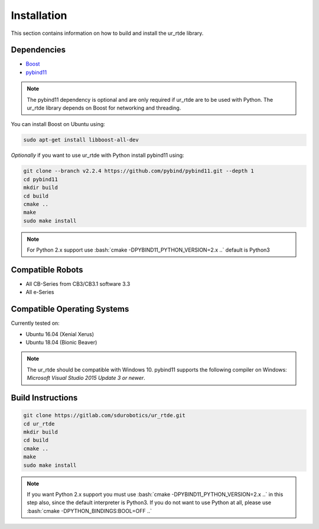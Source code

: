 ************
Installation
************
This section contains information on how to build and install the ur_rtde library.

Dependencies
============
.. image:: ../_static/boost-logo.svg
  :width: 60
  :target: https://www.boost.org/
  :alt: Boost

.. image:: ../_static/pybind11-logo.png
  :width: 100
  :target: https://github.com/pybind/pybind11
  :alt: pybind11

* `Boost <https://www.boost.org/>`_
* `pybind11 <https://github.com/pybind/pybind11>`_

.. note::
   The pybind11 dependency is optional and are only required if ur_rtde are to be used with Python. The ur_rtde library
   depends on Boost for networking and threading.

You can install Boost on Ubuntu using:

.. code-block:: shell

   sudo apt-get install libboost-all-dev

*Optionally* if you want to use ur_rtde with Python install pybind11 using:

.. code-block:: shell

    git clone --branch v2.2.4 https://github.com/pybind/pybind11.git --depth 1
    cd pybind11
    mkdir build
    cd build
    cmake ..
    make
    sudo make install

.. role:: bash(code)
   :language: bash

.. note::
    For Python 2.x support use :bash:`cmake -DPYBIND11_PYTHON_VERSION=2.x ..` default is Python3

Compatible Robots
=================
*  All CB-Series from CB3/CB3.1 software 3.3
*  All e-Series

Compatible Operating Systems
============================
Currently tested on:

*  Ubuntu 16.04 (Xenial Xerus)
*  Ubuntu 18.04 (Bionic Beaver)

.. note::
    The ur_rtde should be compatible with Windows 10. pybind11 supports the following compiler on Windows:
    *Microsoft Visual Studio 2015 Update 3 or newer*.

Build Instructions
==================
.. code-block:: shell

    git clone https://gitlab.com/sdurobotics/ur_rtde.git
    cd ur_rtde
    mkdir build
    cd build
    cmake ..
    make
    sudo make install

.. note::
    If you want Python 2.x support you must use :bash:`cmake -DPYBIND11_PYTHON_VERSION=2.x ..` in this step also, since the
    default interpreter is Python3. If you do not want to use Python at all, please
    use :bash:`cmake -DPYTHON_BINDINGS:BOOL=OFF ..`